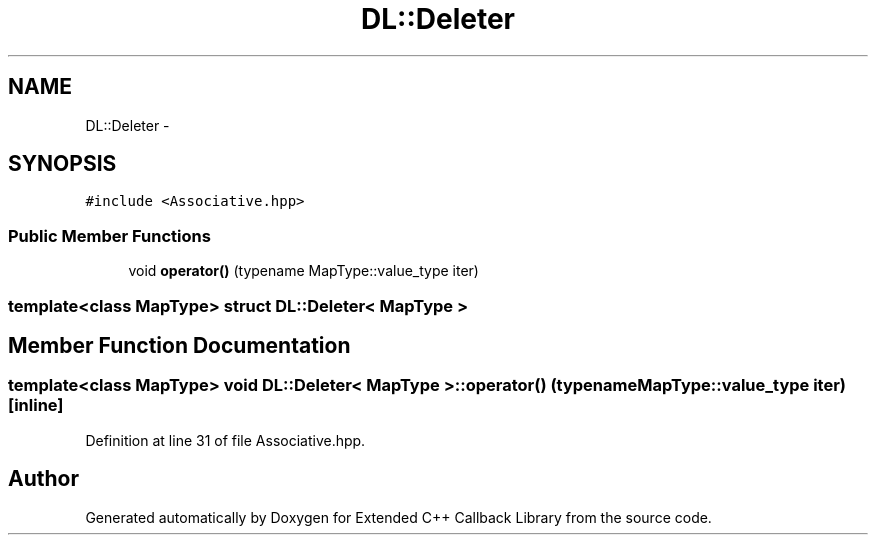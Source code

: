 .TH "DL::Deleter" 3 "11 Mar 2005" "Version 0.0.4" "Extended C++ Callback Library" \" -*- nroff -*-
.ad l
.nh
.SH NAME
DL::Deleter \- 
.SH SYNOPSIS
.br
.PP
\fC#include <Associative.hpp>\fP
.PP
.SS "Public Member Functions"

.in +1c
.ti -1c
.RI "void \fBoperator()\fP (typename MapType::value_type iter)"
.br
.in -1c

.SS "template<class MapType> struct DL::Deleter< MapType >"

.SH "Member Function Documentation"
.PP 
.SS "template<class MapType> void \fBDL::Deleter\fP< MapType >::operator() (typename MapType::value_type iter)\fC [inline]\fP"
.PP
Definition at line 31 of file Associative.hpp.

.SH "Author"
.PP 
Generated automatically by Doxygen for Extended C++ Callback Library from the source code.
